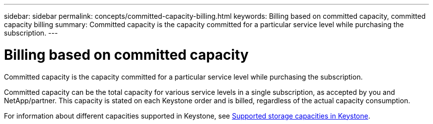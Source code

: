 ---
sidebar: sidebar
permalink: concepts/committed-capacity-billing.html
keywords: Billing based on committed capacity, committed capacity billing
summary: Committed capacity is the capacity committed for a particular service level while purchasing the subscription.
---

= Billing based on committed capacity
:hardbreaks:
:nofooter:
:icons: font
:linkattrs:
:imagesdir: ../media/

[.lead]
Committed capacity is the capacity committed for a particular service level while purchasing the subscription.

Committed capacity can be the total capacity for various service levels in a single subscription, as accepted by you and NetApp/partner. This capacity is stated on each Keystone order and is billed, regardless of the actual capacity consumption.

For information about different capacities supported in Keystone, see link:../concepts/supported-storage-capacity.html[Supported storage capacities in Keystone].
